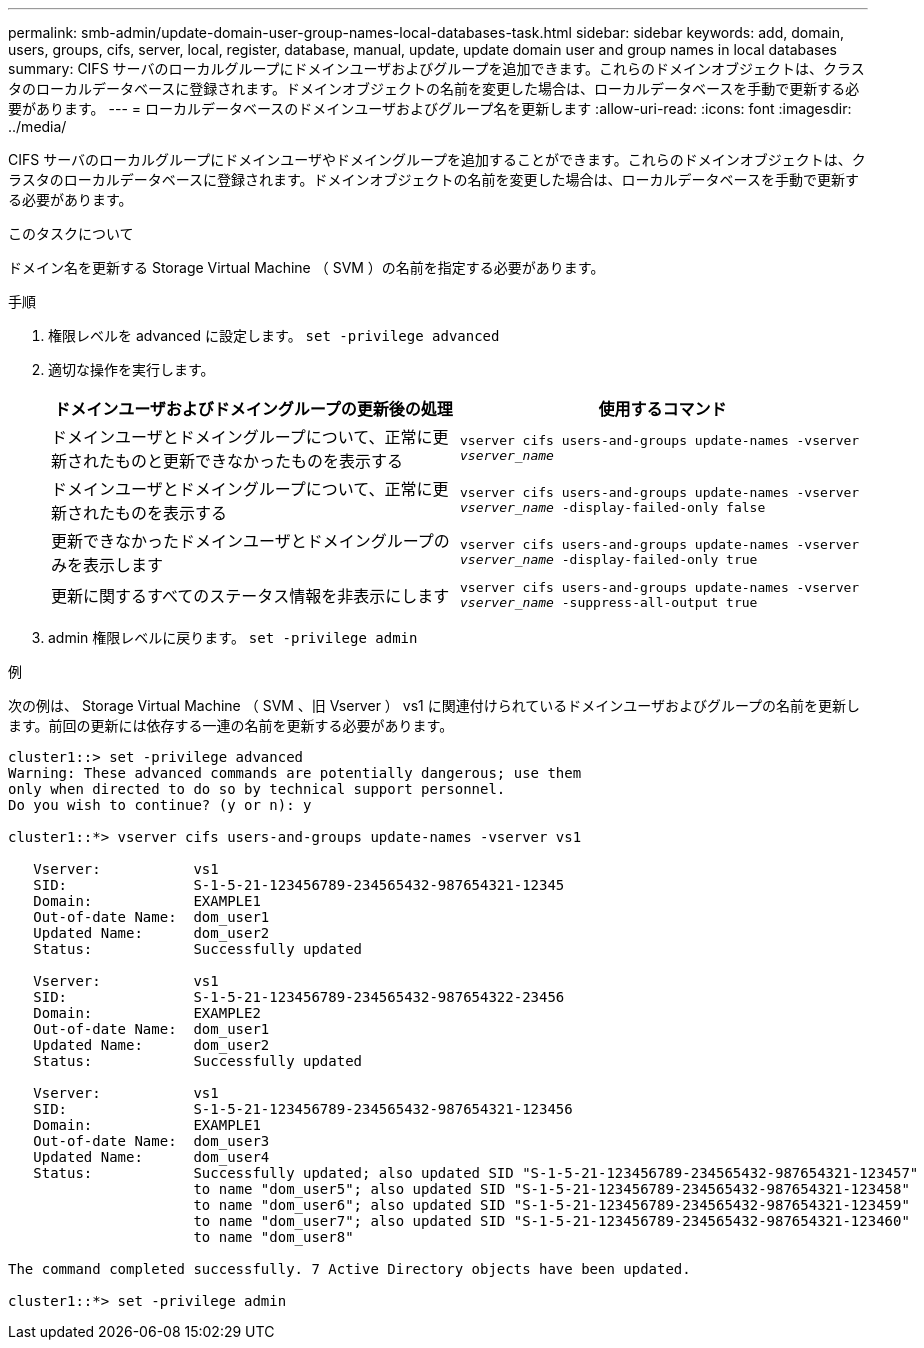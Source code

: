 ---
permalink: smb-admin/update-domain-user-group-names-local-databases-task.html 
sidebar: sidebar 
keywords: add, domain, users, groups, cifs, server, local, register, database, manual, update, update domain user and group names in local databases 
summary: CIFS サーバのローカルグループにドメインユーザおよびグループを追加できます。これらのドメインオブジェクトは、クラスタのローカルデータベースに登録されます。ドメインオブジェクトの名前を変更した場合は、ローカルデータベースを手動で更新する必要があります。 
---
= ローカルデータベースのドメインユーザおよびグループ名を更新します
:allow-uri-read: 
:icons: font
:imagesdir: ../media/


[role="lead"]
CIFS サーバのローカルグループにドメインユーザやドメイングループを追加することができます。これらのドメインオブジェクトは、クラスタのローカルデータベースに登録されます。ドメインオブジェクトの名前を変更した場合は、ローカルデータベースを手動で更新する必要があります。

.このタスクについて
ドメイン名を更新する Storage Virtual Machine （ SVM ）の名前を指定する必要があります。

.手順
. 権限レベルを advanced に設定します。 `set -privilege advanced`
. 適切な操作を実行します。
+
|===
| ドメインユーザおよびドメイングループの更新後の処理 | 使用するコマンド 


 a| 
ドメインユーザとドメイングループについて、正常に更新されたものと更新できなかったものを表示する
 a| 
`vserver cifs users-and-groups update-names -vserver _vserver_name_`



 a| 
ドメインユーザとドメイングループについて、正常に更新されたものを表示する
 a| 
`vserver cifs users-and-groups update-names -vserver _vserver_name_ -display-failed-only false`



 a| 
更新できなかったドメインユーザとドメイングループのみを表示します
 a| 
`vserver cifs users-and-groups update-names -vserver _vserver_name_ -display-failed-only true`



 a| 
更新に関するすべてのステータス情報を非表示にします
 a| 
`vserver cifs users-and-groups update-names -vserver _vserver_name_ -suppress-all-output true`

|===
. admin 権限レベルに戻ります。 `set -privilege admin`


.例
次の例は、 Storage Virtual Machine （ SVM 、旧 Vserver ） vs1 に関連付けられているドメインユーザおよびグループの名前を更新します。前回の更新には依存する一連の名前を更新する必要があります。

[listing]
----
cluster1::> set -privilege advanced
Warning: These advanced commands are potentially dangerous; use them
only when directed to do so by technical support personnel.
Do you wish to continue? (y or n): y

cluster1::*> vserver cifs users-and-groups update-names -vserver vs1

   Vserver:           vs1
   SID:               S-1-5-21-123456789-234565432-987654321-12345
   Domain:            EXAMPLE1
   Out-of-date Name:  dom_user1
   Updated Name:      dom_user2
   Status:            Successfully updated

   Vserver:           vs1
   SID:               S-1-5-21-123456789-234565432-987654322-23456
   Domain:            EXAMPLE2
   Out-of-date Name:  dom_user1
   Updated Name:      dom_user2
   Status:            Successfully updated

   Vserver:           vs1
   SID:               S-1-5-21-123456789-234565432-987654321-123456
   Domain:            EXAMPLE1
   Out-of-date Name:  dom_user3
   Updated Name:      dom_user4
   Status:            Successfully updated; also updated SID "S-1-5-21-123456789-234565432-987654321-123457"
                      to name "dom_user5"; also updated SID "S-1-5-21-123456789-234565432-987654321-123458"
                      to name "dom_user6"; also updated SID "S-1-5-21-123456789-234565432-987654321-123459"
                      to name "dom_user7"; also updated SID "S-1-5-21-123456789-234565432-987654321-123460"
                      to name "dom_user8"

The command completed successfully. 7 Active Directory objects have been updated.

cluster1::*> set -privilege admin
----